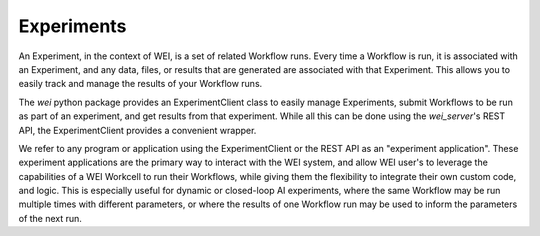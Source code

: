 ===========
Experiments
===========

An Experiment, in the context of WEI, is a set of related Workflow runs. Every time a Workflow is run, it is associated with an Experiment, and any data, files, or results that are generated are associated with that Experiment. This allows you to easily track and manage the results of your Workflow runs.

The `wei` python package provides an ExperimentClient class to easily manage Experiments, submit Workflows to be run as part of an experiment, and get results from that experiment. While all this can be done using the `wei_server`'s REST API, the ExperimentClient provides a convenient wrapper.

We refer to any program or application using the ExperimentClient or the REST API as an "experiment application". These experiment applications are the primary way to interact with the WEI system, and allow WEI user's to leverage the capabilities of a WEI Workcell to run their Workflows, while giving them the flexibility to integrate their own custom code, and logic. This is especially useful for dynamic or closed-loop AI experiments, where the same Workflow may be run multiple times with different parameters, or where the results of one Workflow run may be used to inform the parameters of the next run.

